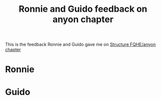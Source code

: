 :PROPERTIES:
:ID:       1be7a59b-6157-45db-8f67-4b242d4c84d0
:END:
#+title: Ronnie and Guido feedback on anyon chapter
#+filetags: anyons feedback

This is the feedback Ronnie and Guido gave me on [[file:chapter-anyons.org][Structure FQHE/anyon chapter]]

* Ronnie

* Guido
